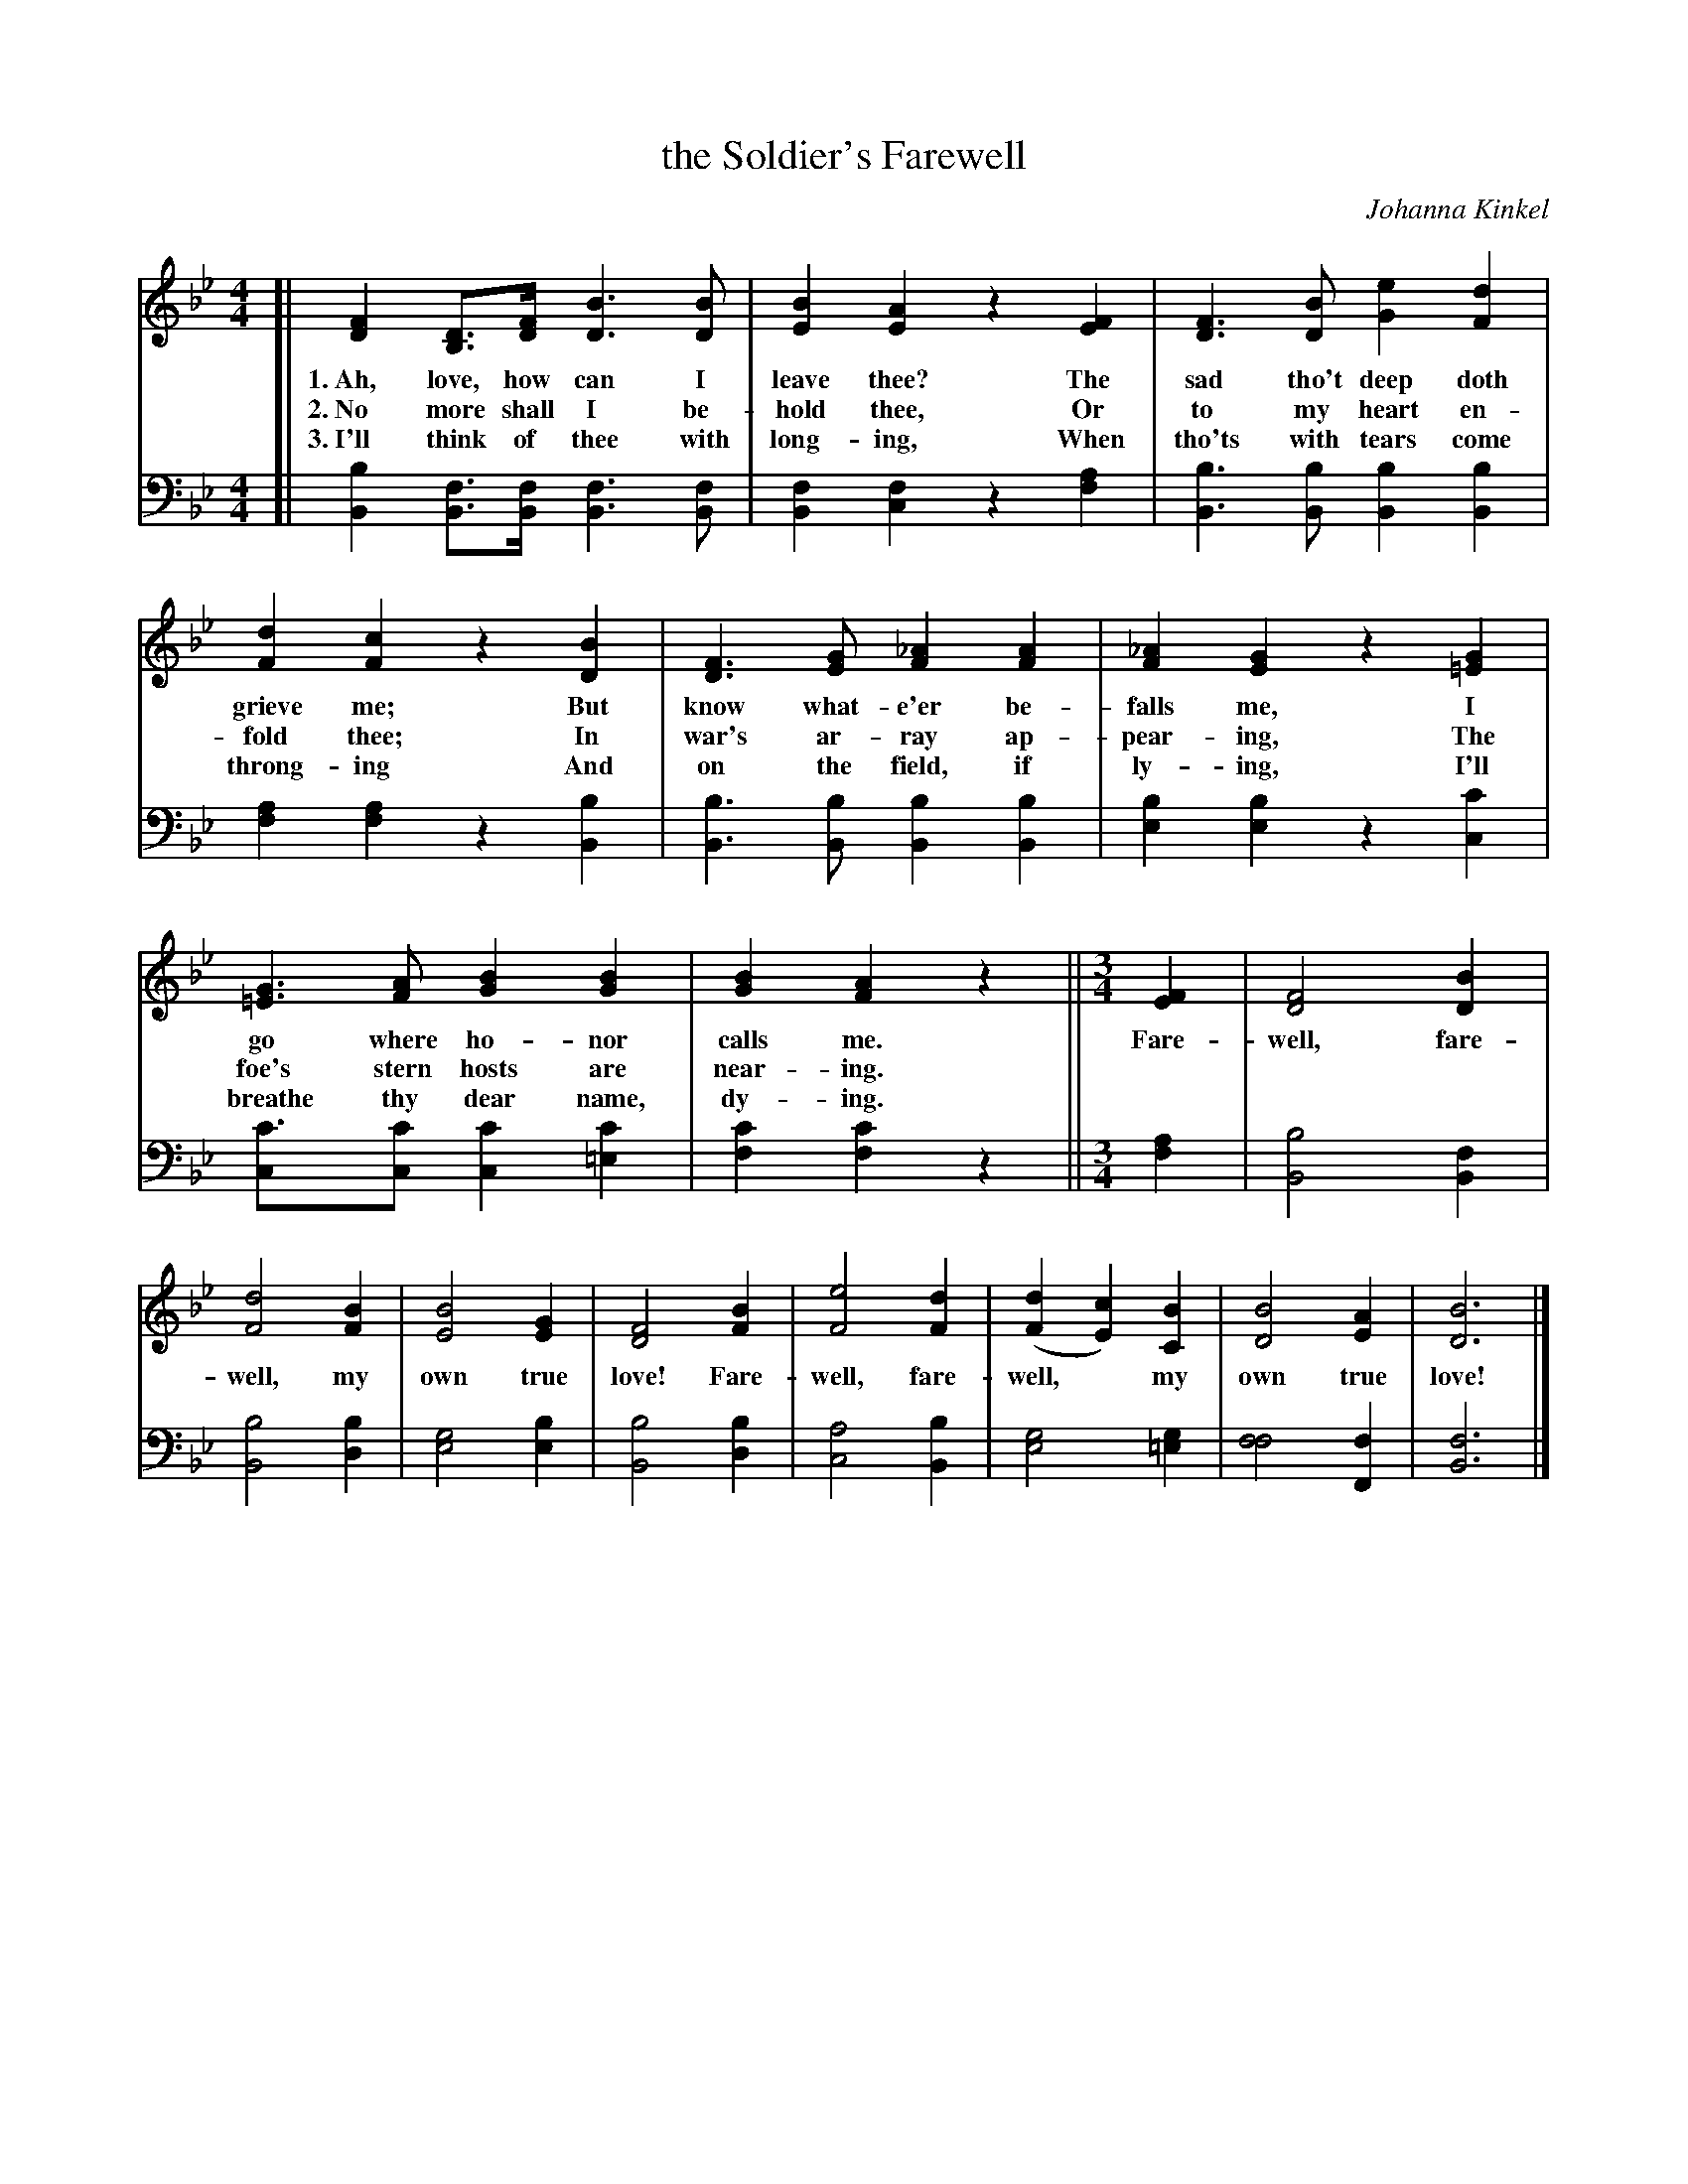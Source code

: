 X: 1241
T: the Soldier's Farewell
C: Johanna Kinkel
%R: air
B: "The Golden Book of Favorite Songs", 1923
S: https://ia802507.us.archive.org/33/items/goldenbookoffavo00beat_0/goldenbookoffavo00beat_0.pdf
Z: 2020 John Chambers <jc:trillian.mit.edu>
M: 4/4
L: 1/8
K: Bb
%%continueall yes
% - - - - - - - - - - - - - - - - - - - - - - - - - - - - -
V: 1 brace=2 % staves=2
V: 2 clef=bass middle=d
% - - - - - - - - - - - - - - - - - - - - - - - - - - - - -
[V:1] [| [F2D2][DB,]>[FD] [B3D3][BD] | [B2E2][A2E2] z2[F2E2] | [F3D3][BD] [e2G2][d2F2] | [d2F2][c2F2] z2[B2D2] | [F3D3][GE] [_A2F2][A2F2] | [_A2F2][G2E2] z2[G2=E2] |
w: 1.~Ah, love, how can I leave thee? The sad tho't deep doth grieve me; But know what-e'er be-falls me, I
w: 2.~No more shall I be-hold thee, Or to my heart en-fold thee; In war's ar-ray ap-pear-ing, The
w: 3.~I'll think of thee with long-ing, When tho'ts with tears come throng-ing And on the field, if ly-ing, I'll
[V:2] [| [b2B2][fB]>[fB] [f3B3][fB] | [f2B2][f2c2] z2[a2f2] | [b3B3][bB] [b2B2][b2B2] | [a2f2][a2f2] z2[b2B2] | [b3B3][bB] [b2B2][b2B2] | [b2e2][b2e2] z2[c'2c2] |
%
[V:1] [G3=E3][AF] [B2G2][B2G2] | [B2G2][A2F2] z2 ||[M:3/4]
w: go where ho-nor calls me.
w: foe's stern hosts are near-ing. 
w: breathe thy dear name, dy-ing.
[V:2] [c'3c][c'c] [c'2c2][c'2=e2] | [c'2f2][c'2f2] z2 ||[M:3/4]
% The book has the following refrain on the same staff as the above 2 measures:
[V:1] [F2E2] | [F4D4][B2D2] | [d4F4][B2F2] | [B4E4][G2E2] | [F4D4][B2F2] | [e4F4][d2F2] | ([d2F2][c2E2])[B2C2] | [B4D4][A2E2] | [B6D6] |]
w: Fare-well, fare-well, my own true love! Fare-well, fare-well,* my own true love! 
[V:2] [a2f2] | [b4B4][f2B2] | [b4B4][b2d2] | [g4e4][b2e2] | [b4B4][b2d2] | [a4c4][b2B2] | [g4e4][g2=e2] | [f4f4][f2F2] | [f6B6] |]
% - - - - - - - - - - - - - - - - - - - - - - - - - - - - -
